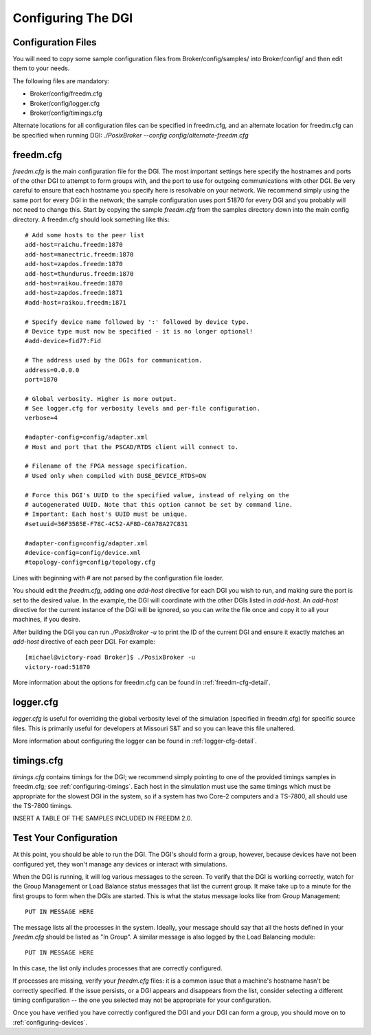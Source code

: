 .. _configuring-dgi:

Configuring The DGI
===================

Configuration Files
-------------------

You will need to copy some sample configuration files from Broker/config/samples/ into Broker/config/ and then edit them to your needs.

The following files are mandatory:

* Broker/config/freedm.cfg
* Broker/config/logger.cfg
* Broker/config/timings.cfg

Alternate locations for all configuration files can be specified in freedm.cfg, and an alternate location for freedm.cfg can be specified when running DGI: `./PosixBroker --config config/alternate-freedm.cfg`

freedm.cfg
----------

`freedm.cfg` is the main configuration file for the DGI. The most important settings here specify the hostnames and ports of the other DGI to attempt to form groups with, and the port to use for outgoing communications with other DGI. Be very careful to ensure that each hostname you specify here is resolvable on your network. We recommend simply using the same port for every DGI in the network; the sample configuration uses port 51870 for every DGI and you probably will not need to change this. Start by copying the sample `freedm.cfg` from the samples directory down into the main config directory. A freedm.cfg should look something like this::

    # Add some hosts to the peer list
    add-host=raichu.freedm:1870
    add-host=manectric.freedm:1870
    add-host=zapdos.freedm:1870
    add-host=thundurus.freedm:1870
    add-host=raikou.freedm:1870
    add-host=zapdos.freedm:1871
    #add-host=raikou.freedm:1871

    # Specify device name followed by ':' followed by device type.
    # Device type must now be specified - it is no longer optional!
    #add-device=fid77:Fid

    # The address used by the DGIs for communication.
    address=0.0.0.0
    port=1870

    # Global verbosity. Higher is more output.
    # See logger.cfg for verbosity levels and per-file configuration.
    verbose=4

    #adapter-config=config/adapter.xml
    # Host and port that the PSCAD/RTDS client will connect to.

    # Filename of the FPGA message specification.
    # Used only when compiled with DUSE_DEVICE_RTDS=ON

    # Force this DGI's UUID to the specified value, instead of relying on the
    # autogenerated UUID. Note that this option cannot be set by command line.
    # Important: Each host's UUID must be unique.
    #setuuid=36F3585E-F78C-4C52-AF8D-C6A78A27C831

    #adapter-config=config/adapter.xml
    #device-config=config/device.xml
    #topology-config=config/topology.cfg

Lines with beginning with # are not parsed by the configuration file loader.

You should edit the `freedm.cfg`, adding one `add-host` directive for each DGI you wish to run, and making sure the port is set to the desired value. In the example, the DGI will coordinate with the other DGIs listed in `add-host`. An `add-host` directive for the current instance of the DGI will be ignored, so you can write the file once and copy it to all your machines, if you desire.

After building the DGI you can run `./PosixBroker -u` to print the ID of the current DGI and ensure it exactly matches an `add-host` directive of each peer DGI. For example::

    [michael@victory-road Broker]$ ./PosixBroker -u
    victory-road:51870

More information about the options for freedm.cfg can be found in :ref:`freedm-cfg-detail`.
    
logger.cfg
----------

`logger.cfg` is useful for overriding the global verbosity level of the simulation (specified in freedm.cfg) for specific source files. This is primarily useful for developers at Missouri S&T and so you can leave this file unaltered.

More information about configuring the logger can be found in :ref:`logger-cfg-detail`.

timings.cfg
-----------

`timings.cfg` contains timings for the DGI; we recommend simply pointing to one of the provided timings samples in freedm.cfg; see :ref:`configuring-timings`. Each host in the simulation must use the same timings which must be appropriate for the slowest DGI in the system, so if a system has two Core-2 computers and a TS-7800, all should use the TS-7800 timings.

INSERT A TABLE OF THE SAMPLES INCLUDED IN FREEDM 2.0.

Test Your Configuration
-----------------------

At this point, you should be able to run the DGI. The DGI's should form a group, however, because
devices have not been configured yet, they won't manage any devices or interact with simulations.

When the DGI is running, it will log various messages to the screen. To verify that the DGI is working correctly, watch for the Group Management or Load Balance status messages that list the current group. It make take up to a minute for the first groups to form when the DGIs are started. This is what the status message looks like from Group Management::

    PUT IN MESSAGE HERE
    
The message lists all the processes in the system. Ideally, your message should say that all the hosts defined in your `freedm.cfg` should be listed as "In Group". A similar message is also logged by the Load Balancing module::

    PUT IN MESSAGE HERE

In this case, the list only includes processes that are correctly configured.

If processes are missing, verify your `freedm.cfg` files: it is a common issue that a machine's hostname hasn't be correctly specified. If the issue persists, or a DGI appears and disappears from the list, consider selecting a different timing configuration -- the one you selected may not be appropriate for your configuration.

Once you have verified you have correctly configured the DGI and your DGI can form a group, you should move on to :ref:`configuring-devices`.